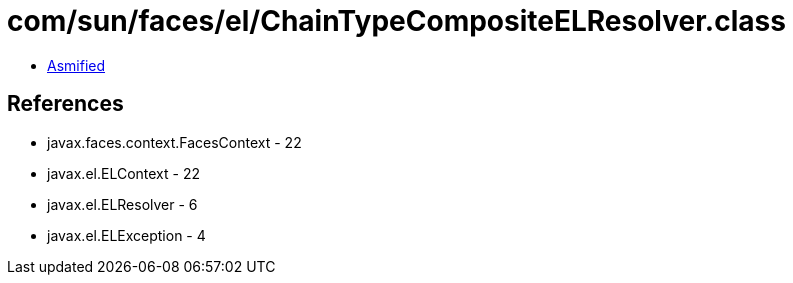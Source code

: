 = com/sun/faces/el/ChainTypeCompositeELResolver.class

 - link:ChainTypeCompositeELResolver-asmified.java[Asmified]

== References

 - javax.faces.context.FacesContext - 22
 - javax.el.ELContext - 22
 - javax.el.ELResolver - 6
 - javax.el.ELException - 4
